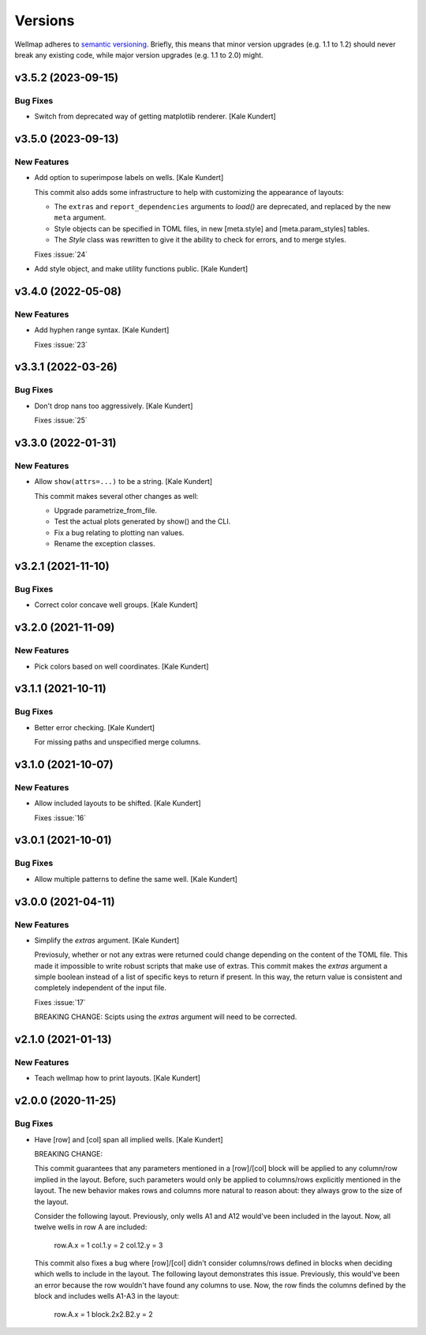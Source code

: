 ********
Versions
********

Wellmap adheres to `semantic versioning <https://semver.org/>`_.  Briefly, this 
means that minor version upgrades (e.g. 1.1 to 1.2) should never break any 
existing code, while major version upgrades (e.g. 1.1 to 2.0) might.

v3.5.2 (2023-09-15)
===================

Bug Fixes
---------
- Switch from deprecated way of getting matplotlib renderer. [Kale
  Kundert]


v3.5.0 (2023-09-13)
===================

New Features
------------
- Add option to superimpose labels on wells. [Kale Kundert]

  This commit also adds some infrastructure to help with customizing the
  appearance of layouts:

  - The ``extras`` and ``report_dependencies`` arguments to `load()` are
    deprecated, and replaced by the new ``meta`` argument.

  - Style objects can be specified in TOML files, in new [meta.style] and
    [meta.param_styles] tables.

  - The `Style` class was rewritten to give it the ability to check for
    errors, and to merge styles.

  Fixes :issue:`24`


- Add style object, and make utility functions public. [Kale Kundert]


v3.4.0 (2022-05-08)
===================

New Features
------------
- Add hyphen range syntax. [Kale Kundert]

  Fixes :issue:`23`



v3.3.1 (2022-03-26)
===================

Bug Fixes
---------
- Don't drop nans too aggressively. [Kale Kundert]

  Fixes :issue:`25`



v3.3.0 (2022-01-31)
===================

New Features
------------
- Allow ``show(attrs=...)`` to be a string. [Kale Kundert]

  This commit makes several other changes as well:

  - Upgrade parametrize_from_file.
  - Test the actual plots generated by show() and the CLI.
  - Fix a bug relating to plotting nan values.
  - Rename the exception classes.



v3.2.1 (2021-11-10)
===================

Bug Fixes
---------
- Correct color concave well groups. [Kale Kundert]


v3.2.0 (2021-11-09)
===================

New Features
------------
- Pick colors based on well coordinates. [Kale Kundert]


v3.1.1 (2021-10-11)
===================

Bug Fixes
---------
- Better error checking. [Kale Kundert]

  For missing paths and unspecified merge columns.



v3.1.0 (2021-10-07)
===================

New Features
------------
- Allow included layouts to be shifted. [Kale Kundert]

  Fixes :issue:`16`



v3.0.1 (2021-10-01)
===================

Bug Fixes
---------
- Allow multiple patterns to define the same well. [Kale Kundert]


v3.0.0 (2021-04-11)
===================

New Features
------------
- Simplify the *extras* argument. [Kale Kundert]

  Previosuly, whether or not any extras were returned could change
  depending on the content of the TOML file.  This made it impossible to
  write robust scripts that make use of extras.  This commit makes the
  *extras* argument a simple boolean instead of a list of specific keys to
  return if present.  In this way, the return value is consistent and
  completely independent of the input file.

  Fixes :issue:`17`

  BREAKING CHANGE: Scipts using the *extras* argument will need to be
  corrected.



v2.1.0 (2021-01-13)
===================

New Features
------------
- Teach wellmap how to print layouts. [Kale Kundert]


v2.0.0 (2020-11-25)
===================

Bug Fixes
---------
- Have [row] and [col] span all implied wells. [Kale Kundert]

  BREAKING CHANGE:

  This commit guarantees that any parameters mentioned in a [row]/[col]
  block will be applied to any column/row implied in the layout.  Before,
  such parameters would only be applied to columns/rows explicitly
  mentioned in the layout.  The new behavior makes rows and columns more
  natural to reason about: they always grow to the size of the layout.

  Consider the following layout.  Previously, only wells A1 and A12
  would've been included in the layout.  Now, all twelve wells in row A
  are included:

      row.A.x = 1
      col.1.y = 2
      col.12.y = 3

  This commit also fixes a bug where [row]/[col] didn't consider
  columns/rows defined in blocks when deciding which wells to include in
  the layout.   The following layout demonstrates this issue.  Previously,
  this would've been an error because the row wouldn't have found any
  columns to use.  Now, the row finds the columns defined by the block and
  includes wells A1-A3 in the layout:

      row.A.x = 1
      block.2x2.B2.y = 2



